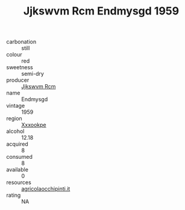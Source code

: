 :PROPERTIES:
:ID:                     ad8c7307-4aac-46d2-bac9-e71e372e4548
:END:
#+TITLE: Jjkswvm Rcm Endmysgd 1959

- carbonation :: still
- colour :: red
- sweetness :: semi-dry
- producer :: [[id:f56d1c8d-34f6-4471-99e0-b868e6e4169f][Jjkswvm Rcm]]
- name :: Endmysgd
- vintage :: 1959
- region :: [[id:e42b3c90-280e-4b26-a86f-d89b6ecbe8c1][Xxxookpe]]
- alcohol :: 12.18
- acquired :: 8
- consumed :: 8
- available :: 0
- resources :: [[http://www.agricolaocchipinti.it/it/vinicontrada][agricolaocchipinti.it]]
- rating :: NA


